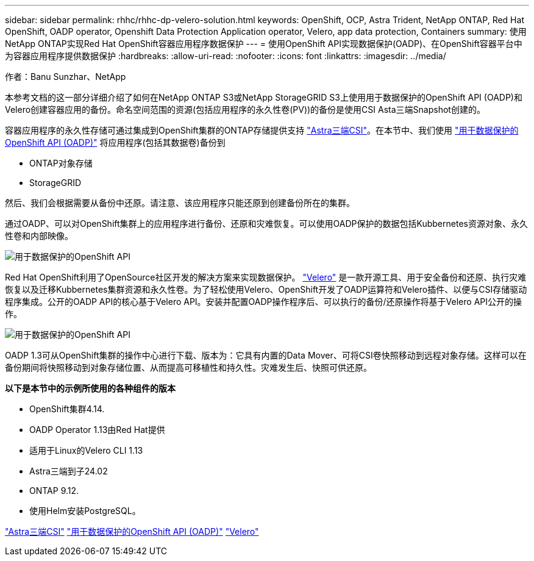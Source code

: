 ---
sidebar: sidebar 
permalink: rhhc/rhhc-dp-velero-solution.html 
keywords: OpenShift, OCP, Astra Trident, NetApp ONTAP, Red Hat OpenShift, OADP operator, Openshift Data Protection Application operator, Velero, app data protection, Containers 
summary: 使用NetApp ONTAP实现Red Hat OpenShift容器应用程序数据保护 
---
= 使用OpenShift API实现数据保护(OADP)、在OpenShift容器平台中为容器应用程序提供数据保护
:hardbreaks:
:allow-uri-read: 
:nofooter: 
:icons: font
:linkattrs: 
:imagesdir: ../media/


作者：Banu Sunzhar、NetApp

[role="lead"]
本参考文档的这一部分详细介绍了如何在NetApp ONTAP S3或NetApp StorageGRID S3上使用用于数据保护的OpenShift API (OADP)和Velero创建容器应用的备份。命名空间范围的资源(包括应用程序的永久性卷(PV))的备份是使用CSI Asta三端Snapshot创建的。

容器应用程序的永久性存储可通过集成到OpenShift集群的ONTAP存储提供支持 link:https://docs.netapp.com/us-en/trident/["Astra三端CSI"]。在本节中、我们使用 link:https://docs.openshift.com/container-platform/4.14/backup_and_restore/application_backup_and_restore/installing/installing-oadp-ocs.html["用于数据保护的OpenShift API (OADP)"] 将应用程序(包括其数据卷)备份到

* ONTAP对象存储
* StorageGRID


然后、我们会根据需要从备份中还原。请注意、该应用程序只能还原到创建备份所在的集群。

通过OADP、可以对OpenShift集群上的应用程序进行备份、还原和灾难恢复。可以使用OADP保护的数据包括Kubbernetes资源对象、永久性卷和内部映像。

image:redhat_openshift_OADP_image1.jpg["用于数据保护的OpenShift API"]

Red Hat OpenShift利用了OpenSource社区开发的解决方案来实现数据保护。 link:https://velero.io/["Velero"] 是一款开源工具、用于安全备份和还原、执行灾难恢复以及迁移Kubbernetes集群资源和永久性卷。为了轻松使用Velero、OpenShift开发了OADP运算符和Velero插件、以便与CSI存储驱动程序集成。公开的OADP API的核心基于Velero API。安装并配置OADP操作程序后、可以执行的备份/还原操作将基于Velero API公开的操作。

image:redhat_openshift_OADP_image2.jpg["用于数据保护的OpenShift API"]

OADP 1.3可从OpenShift集群的操作中心进行下载、版本为：它具有内置的Data Mover、可将CSI卷快照移动到远程对象存储。这样可以在备份期间将快照移动到对象存储位置、从而提高可移植性和持久性。灾难发生后、快照可供还原。

**以下是本节中的示例所使用的各种组件的版本**

* OpenShift集群4.14.
* OADP Operator 1.13由Red Hat提供
* 适用于Linux的Velero CLI 1.13
* Astra三端到子24.02
* ONTAP 9.12.
* 使用Helm安装PostgreSQL。


link:https://docs.netapp.com/us-en/trident/["Astra三端CSI"]
link:https://docs.openshift.com/container-platform/4.14/backup_and_restore/application_backup_and_restore/installing/installing-oadp-ocs.html["用于数据保护的OpenShift API (OADP)"]
link:https://velero.io/["Velero"]
